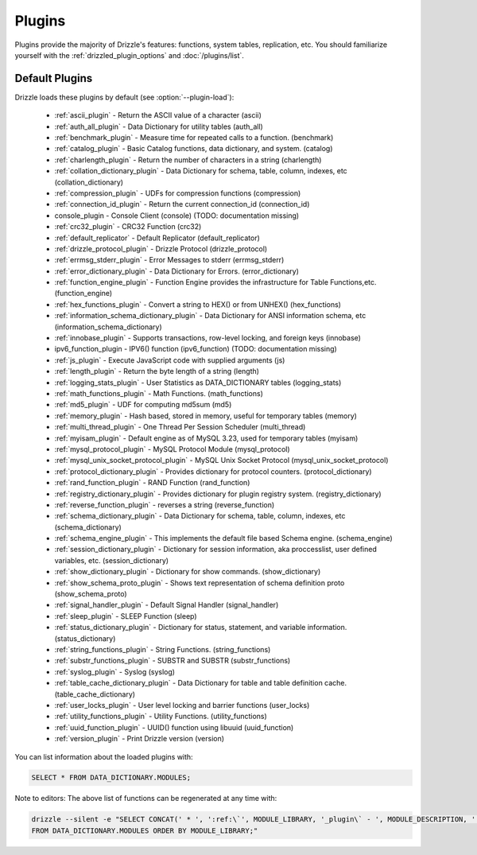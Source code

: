.. program:: drizzled

.. _plugins:

Plugins
=======

Plugins provide the majority of Drizzle's features: functions, system tables,
replication, etc.  You should familiarize yourself with the
:ref:`drizzled_plugin_options` and :doc:`/plugins/list`.

.. _default_plugins:

Default Plugins
---------------

Drizzle loads these plugins by default (see :option:`--plugin-load`):

 * :ref:`ascii_plugin` - Return the ASCII value of a character (ascii)
 * :ref:`auth_all_plugin` - Data Dictionary for utility tables (auth_all)
 * :ref:`benchmark_plugin` - Measure time for repeated calls to a function. (benchmark)
 * :ref:`catalog_plugin` - Basic Catalog functions, data dictionary, and system. (catalog)
 * :ref:`charlength_plugin` - Return the number of characters in a string (charlength)
 * :ref:`collation_dictionary_plugin` - Data Dictionary for schema, table, column, indexes, etc (collation_dictionary)
 * :ref:`compression_plugin` - UDFs for compression functions (compression)
 * :ref:`connection_id_plugin` - Return the current connection_id (connection_id)
 * console_plugin - Console Client (console) (TODO: documentation missing)
 * :ref:`crc32_plugin` - CRC32 Function (crc32)
 * :ref:`default_replicator` - Default Replicator (default_replicator)
 * :ref:`drizzle_protocol_plugin` - Drizzle Protocol (drizzle_protocol)
 * :ref:`errmsg_stderr_plugin` - Error Messages to stderr (errmsg_stderr)
 * :ref:`error_dictionary_plugin` - Data Dictionary for Errors. (error_dictionary)
 * :ref:`function_engine_plugin` - Function Engine provides the infrastructure for Table Functions,etc. (function_engine)
 * :ref:`hex_functions_plugin` - Convert a string to HEX() or from UNHEX() (hex_functions)
 * :ref:`information_schema_dictionary_plugin` - Data Dictionary for ANSI information schema, etc (information_schema_dictionary)
 * :ref:`innobase_plugin` - Supports transactions, row-level locking, and foreign keys (innobase)
 * ipv6_function_plugin - IPV6() function (ipv6_function) (TODO: documentation missing)
 * :ref:`js_plugin` - Execute JavaScript code with supplied arguments (js)
 * :ref:`length_plugin` - Return the byte length of a string (length)
 * :ref:`logging_stats_plugin` - User Statistics as DATA_DICTIONARY tables (logging_stats)
 * :ref:`math_functions_plugin` - Math Functions. (math_functions)
 * :ref:`md5_plugin` - UDF for computing md5sum (md5)
 * :ref:`memory_plugin` - Hash based, stored in memory, useful for temporary tables (memory)
 * :ref:`multi_thread_plugin` - One Thread Per Session Scheduler (multi_thread)
 * :ref:`myisam_plugin` - Default engine as of MySQL 3.23, used for temporary tables (myisam)
 * :ref:`mysql_protocol_plugin` - MySQL Protocol Module (mysql_protocol)
 * :ref:`mysql_unix_socket_protocol_plugin` - MySQL Unix Socket Protocol (mysql_unix_socket_protocol)
 * :ref:`protocol_dictionary_plugin` - Provides dictionary for protocol counters. (protocol_dictionary)
 * :ref:`rand_function_plugin` - RAND Function (rand_function)
 * :ref:`registry_dictionary_plugin` - Provides dictionary for plugin registry system. (registry_dictionary)
 * :ref:`reverse_function_plugin` - reverses a string (reverse_function)
 * :ref:`schema_dictionary_plugin` - Data Dictionary for schema, table, column, indexes, etc (schema_dictionary)
 * :ref:`schema_engine_plugin` - This implements the default file based Schema engine. (schema_engine)
 * :ref:`session_dictionary_plugin` - Dictionary for session information, aka proccesslist, user defined variables, etc. (session_dictionary)
 * :ref:`show_dictionary_plugin` - Dictionary for show commands. (show_dictionary)
 * :ref:`show_schema_proto_plugin` - Shows text representation of schema definition proto (show_schema_proto)
 * :ref:`signal_handler_plugin` - Default Signal Handler (signal_handler)
 * :ref:`sleep_plugin` - SLEEP Function (sleep)
 * :ref:`status_dictionary_plugin` - Dictionary for status, statement, and variable information. (status_dictionary)
 * :ref:`string_functions_plugin` - String Functions. (string_functions)
 * :ref:`substr_functions_plugin` - SUBSTR and SUBSTR (substr_functions)
 * :ref:`syslog_plugin` - Syslog (syslog)
 * :ref:`table_cache_dictionary_plugin` - Data Dictionary for table and table definition cache. (table_cache_dictionary)
 * :ref:`user_locks_plugin` - User level locking and barrier functions (user_locks)
 * :ref:`utility_functions_plugin` - Utility Functions. (utility_functions)
 * :ref:`uuid_function_plugin` - UUID() function using libuuid (uuid_function)
 * :ref:`version_plugin` - Print Drizzle version (version)

You can list information about the loaded plugins with:

.. code-block:: mysql

    SELECT * FROM DATA_DICTIONARY.MODULES;

Note to editors: The above list of functions can be regenerated at any time with:

.. code-block:: mysql

    drizzle --silent -e "SELECT CONCAT(' * ', ':ref:\`', MODULE_LIBRARY, '_plugin\` - ', MODULE_DESCRIPTION, ' (', MODULE_LIBRARY, ')') 
    FROM DATA_DICTIONARY.MODULES ORDER BY MODULE_LIBRARY;"


